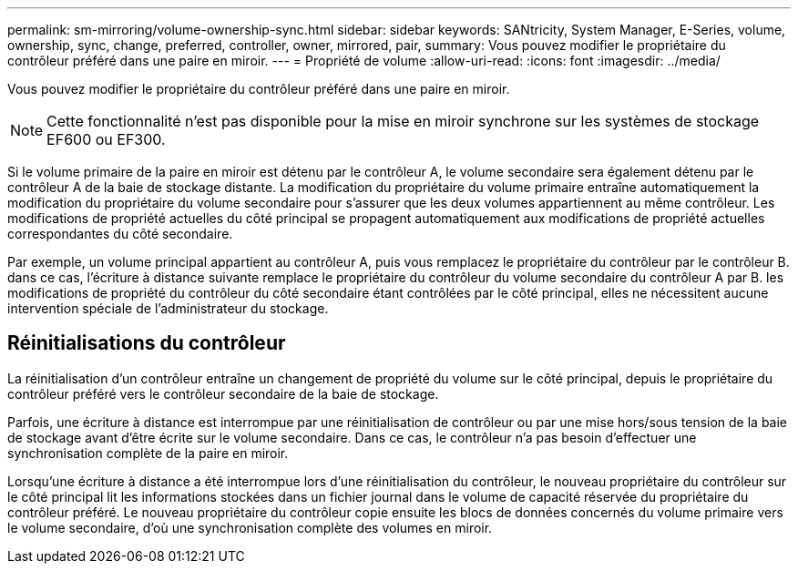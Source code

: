 ---
permalink: sm-mirroring/volume-ownership-sync.html 
sidebar: sidebar 
keywords: SANtricity, System Manager, E-Series, volume, ownership, sync, change, preferred, controller, owner, mirrored, pair, 
summary: Vous pouvez modifier le propriétaire du contrôleur préféré dans une paire en miroir. 
---
= Propriété de volume
:allow-uri-read: 
:icons: font
:imagesdir: ../media/


[role="lead"]
Vous pouvez modifier le propriétaire du contrôleur préféré dans une paire en miroir.

[NOTE]
====
Cette fonctionnalité n'est pas disponible pour la mise en miroir synchrone sur les systèmes de stockage EF600 ou EF300.

====
Si le volume primaire de la paire en miroir est détenu par le contrôleur A, le volume secondaire sera également détenu par le contrôleur A de la baie de stockage distante. La modification du propriétaire du volume primaire entraîne automatiquement la modification du propriétaire du volume secondaire pour s'assurer que les deux volumes appartiennent au même contrôleur. Les modifications de propriété actuelles du côté principal se propagent automatiquement aux modifications de propriété actuelles correspondantes du côté secondaire.

Par exemple, un volume principal appartient au contrôleur A, puis vous remplacez le propriétaire du contrôleur par le contrôleur B. dans ce cas, l'écriture à distance suivante remplace le propriétaire du contrôleur du volume secondaire du contrôleur A par B. les modifications de propriété du contrôleur du côté secondaire étant contrôlées par le côté principal, elles ne nécessitent aucune intervention spéciale de l'administrateur du stockage.



== Réinitialisations du contrôleur

La réinitialisation d'un contrôleur entraîne un changement de propriété du volume sur le côté principal, depuis le propriétaire du contrôleur préféré vers le contrôleur secondaire de la baie de stockage.

Parfois, une écriture à distance est interrompue par une réinitialisation de contrôleur ou par une mise hors/sous tension de la baie de stockage avant d'être écrite sur le volume secondaire. Dans ce cas, le contrôleur n'a pas besoin d'effectuer une synchronisation complète de la paire en miroir.

Lorsqu'une écriture à distance a été interrompue lors d'une réinitialisation du contrôleur, le nouveau propriétaire du contrôleur sur le côté principal lit les informations stockées dans un fichier journal dans le volume de capacité réservée du propriétaire du contrôleur préféré. Le nouveau propriétaire du contrôleur copie ensuite les blocs de données concernés du volume primaire vers le volume secondaire, d'où une synchronisation complète des volumes en miroir.
